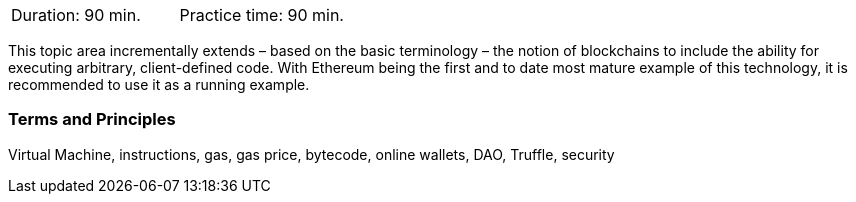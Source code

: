 // tag::DE[]
// end::DE[]

// tag::EN[]
|===
| Duration: 90 min. | Practice time: 90 min.
|===

This topic area incrementally extends – based on the basic terminology – the notion of blockchains to include the ability for executing arbitrary, client-defined code.
With Ethereum being the first and to date most mature example of this technology, it is recommended to use it as a running example.

=== Terms and Principles

Virtual Machine, instructions, gas, gas price, bytecode, online wallets, DAO, Truffle, security
// end::EN[]
